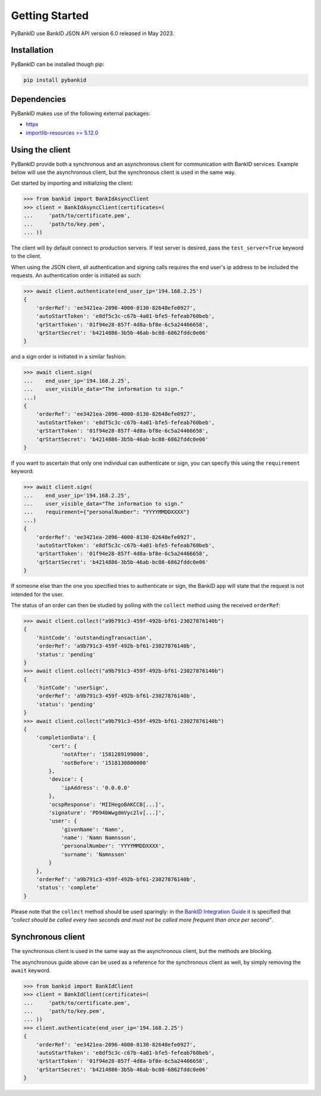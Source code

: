 .. _getstarted:

Getting Started
===============

PyBankID use BankID JSON API version 6.0 released in May 2023.

Installation
------------

PyBankID can be installed though pip:

.. code-block:: bash

    pip install pybankid

Dependencies
------------

PyBankID makes use of the following external packages:

* `httpx <https://www.python-httpx.org/>`_
* `importlib-resources >= 5.12.0 <https://importlib-resources.readthedocs.io/>`_

Using the client
----------------

PyBankID provide both a synchronous and an asynchronous client for
communication with BankID services. Example below will use the asynchronous
client, but the synchronous client is used in the same way.

Get started by importing and initializing the client:

.. code-block:: python

    >>> from bankid import BankIdAsyncClient
    >>> client = BankIdAsyncClient(certificates=(
    ...     'path/to/certificate.pem',
    ...     'path/to/key.pem',
    ... ))

The client will by default connect to production servers. If test
server is desired, pass the ``test_server=True`` keyword to the client.

When using the JSON client, all authentication and signing calls requires
the end user's ip address to be included the requests. An authentication order
is initiated as such:

.. code-block:: python

    >>> await client.authenticate(end_user_ip='194.168.2.25')
    {
        'orderRef': 'ee3421ea-2096-4000-8130-82648efe0927',
        'autoStartToken': 'e8df5c3c-c67b-4a01-bfe5-fefeab760beb',
        'qrStartToken': '01f94e28-857f-4d8a-bf8e-6c5a24466658',
        'qrStartSecret': 'b4214886-3b5b-46ab-bc08-6862fddc0e06'
    }

and a sign order is initiated in a similar fashion:

.. code-block:: python

    >>> await client.sign(
    ...    end_user_ip='194.168.2.25',
    ...    user_visible_data="The information to sign."
    ...)
    {
        'orderRef': 'ee3421ea-2096-4000-8130-82648efe0927',
        'autoStartToken': 'e8df5c3c-c67b-4a01-bfe5-fefeab760beb',
        'qrStartToken': '01f94e28-857f-4d8a-bf8e-6c5a24466658',
        'qrStartSecret': 'b4214886-3b5b-46ab-bc08-6862fddc0e06'
    }

If you want to ascertain that only one individual can authenticate or sign, you can
specify this using the ``requirement`` keyword:

.. code-block:: python

    >>> await client.sign(
    ...    end_user_ip='194.168.2.25',
    ...    user_visible_data="The information to sign."
    ...    requirement={"personalNumber": "YYYYMMDDXXXX"}
    ...)
    {
        'orderRef': 'ee3421ea-2096-4000-8130-82648efe0927',
        'autoStartToken': 'e8df5c3c-c67b-4a01-bfe5-fefeab760beb',
        'qrStartToken': '01f94e28-857f-4d8a-bf8e-6c5a24466658',
        'qrStartSecret': 'b4214886-3b5b-46ab-bc08-6862fddc0e06'
    }

If someone else than the one you specified tries to authenticate or sign, the
BankID app will state that the request is not intended for the user.

The status of an order can then be studied by polling
with the ``collect`` method using the received ``orderRef``:

.. code-block:: python

    >>> await client.collect("a9b791c3-459f-492b-bf61-23027876140b")
    {
        'hintCode': 'outstandingTransaction',
        'orderRef': 'a9b791c3-459f-492b-bf61-23027876140b',
        'status': 'pending'
    }
    >>> await client.collect("a9b791c3-459f-492b-bf61-23027876140b")
    {
        'hintCode': 'userSign',
        'orderRef': 'a9b791c3-459f-492b-bf61-23027876140b',
        'status': 'pending'
    }
    >>> await client.collect("a9b791c3-459f-492b-bf61-23027876140b")
    {
        'completionData': {
            'cert': {
                'notAfter': '1581289199000',
                'notBefore': '1518130800000'
            },
            'device': {
                'ipAddress': '0.0.0.0'
            },
            'ocspResponse': 'MIIHegoBAKCCB[...]',
            'signature': 'PD94bWwgdmVyc2lv[...]',
            'user': {
                'givenName': 'Namn',
                'name': 'Namn Namnsson',
                'personalNumber': 'YYYYMMDDXXXX',
                'surname': 'Namnsson'
            }
        },
        'orderRef': 'a9b791c3-459f-492b-bf61-23027876140b',
        'status': 'complete'
    }

Please note that the ``collect`` method should be used sparingly: in the
`BankID Integration Guide <https://www.bankid.com/en/utvecklare/guider/teknisk-integrationsguide>`_
it is specified that *"collect should be called every two seconds and must not be
called more frequent than once per second"*.

Synchronous client
------------------

The synchronous client is used in the same way as the asynchronous client, but the
methods are blocking.

The asynchronous guide above can be used as a reference for the synchronous client
as well, by simply removing the ``await`` keyword.

.. code-block:: python

    >>> from bankid import BankIdClient
    >>> client = BankIdClient(certificates=(
    ...     'path/to/certificate.pem',
    ...     'path/to/key.pem',
    ... ))
    >>> client.authenticate(end_user_ip='194.168.2.25')
    {
        'orderRef': 'ee3421ea-2096-4000-8130-82648efe0927',
        'autoStartToken': 'e8df5c3c-c67b-4a01-bfe5-fefeab760beb',
        'qrStartToken': '01f94e28-857f-4d8a-bf8e-6c5a24466658',
        'qrStartSecret': 'b4214886-3b5b-46ab-bc08-6862fddc0e06'
    }
